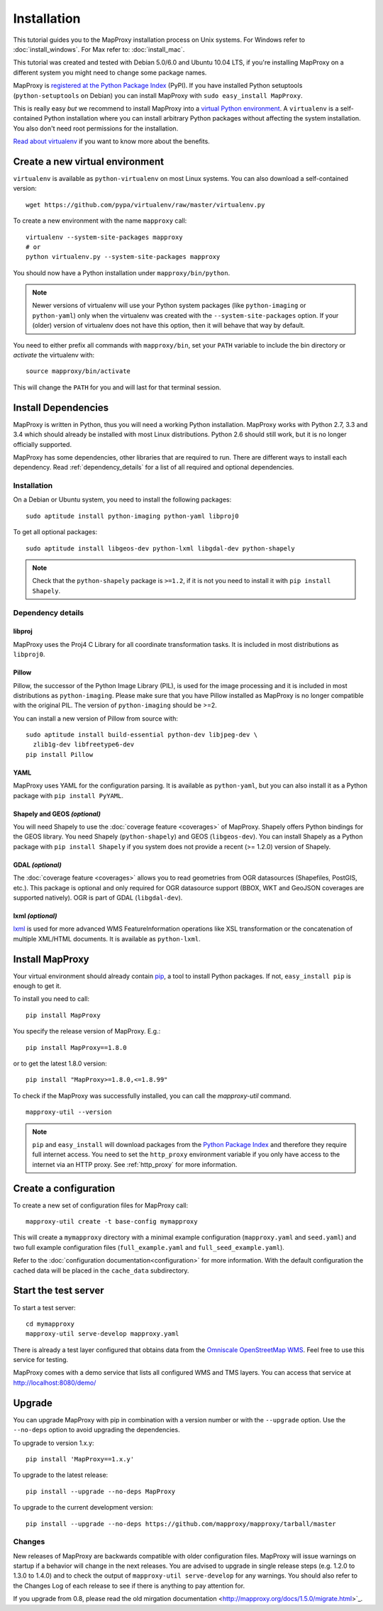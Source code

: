 Installation
============

This tutorial guides you to the MapProxy installation process on Unix systems. For Windows refer to :doc:`install_windows`. For Max refer to: :doc:`install_mac`.

This tutorial was created and tested with Debian 5.0/6.0 and Ubuntu 10.04 LTS, if you're installing MapProxy on a different system you might need to change some package names.

MapProxy is `registered at the Python Package Index <http://pypi.python.org/pypi/MapProxy>`_ (PyPI). If you have installed Python setuptools (``python-setuptools`` on Debian) you can install MapProxy with ``sudo easy_install MapProxy``.

This is really easy `but` we recommend to install MapProxy into a `virtual Python environment`_. A ``virtualenv`` is a self-contained Python installation where you can install arbitrary Python packages without affecting the system installation. You also don't need root permissions for the installation.

`Read about virtualenv <http://virtualenv.openplans.org/#what-it-does>`_ if you want to know more about the benefits.


.. _`virtual Python environment`: http://guide.python-distribute.org/virtualenv.html

Create a new virtual environment
--------------------------------

``virtualenv`` is available as ``python-virtualenv`` on most Linux systems. You can also download a self-contained version::

    wget https://github.com/pypa/virtualenv/raw/master/virtualenv.py

To create a new environment with the name ``mapproxy`` call::

    virtualenv --system-site-packages mapproxy
    # or
    python virtualenv.py --system-site-packages mapproxy

You should now have a Python installation under ``mapproxy/bin/python``.

.. note:: Newer versions of virtualenv will use your Python system packages (like ``python-imaging`` or ``python-yaml``) only when the virtualenv was created with the ``--system-site-packages`` option. If your (older) version of virtualenv does not have this option, then it will behave that way by default.

You need to either prefix all commands with ``mapproxy/bin``, set your ``PATH`` variable to include the bin directory or `activate` the virtualenv with::

    source mapproxy/bin/activate

This will change the ``PATH`` for you and will last for that terminal session.

.. _`distribute`: http://packages.python.org/distribute/

Install Dependencies
--------------------

MapProxy is written in Python, thus you will need a working Python installation. MapProxy works with Python 2.7, 3.3 and 3.4 which should already be installed with most Linux distributions. Python 2.6 should still work, but it is no longer officially supported.

MapProxy has some dependencies, other libraries that are required to run. There are different ways to install each dependency. Read :ref:`dependency_details` for a list of all required and optional dependencies.

Installation
^^^^^^^^^^^^

On a Debian or Ubuntu system, you need to install the following packages::

  sudo aptitude install python-imaging python-yaml libproj0

To get all optional packages::

  sudo aptitude install libgeos-dev python-lxml libgdal-dev python-shapely

.. note::
  Check that the ``python-shapely`` package is ``>=1.2``, if it is not
  you need to install it with ``pip install Shapely``.

.. _dependency_details:

Dependency details
^^^^^^^^^^^^^^^^^^

libproj
~~~~~~~
MapProxy uses the Proj4 C Library for all coordinate transformation tasks. It is included in most distributions as ``libproj0``.

.. _dependencies_pil:

Pillow
~~~~~~
Pillow, the successor of the Python Image Library (PIL), is used for the image processing and it is included in most distributions as ``python-imaging``. Please make sure that you have Pillow installed as MapProxy is no longer compatible with the original PIL. The version of ``python-imaging`` should be >=2.

You can install a new version of Pillow from source with::

  sudo aptitude install build-essential python-dev libjpeg-dev \
    zlib1g-dev libfreetype6-dev
  pip install Pillow


YAML
~~~~

MapProxy uses YAML for the configuration parsing. It is available as ``python-yaml``, but you can also install it as a Python package with ``pip install PyYAML``.

Shapely and GEOS *(optional)*
~~~~~~~~~~~~~~~~~~~~~~~~~~~~~
You will need Shapely to use the :doc:`coverage feature <coverages>` of MapProxy. Shapely offers Python bindings for the GEOS library. You need Shapely (``python-shapely``) and GEOS (``libgeos-dev``). You can install Shapely as a Python package with ``pip install Shapely`` if you system does not provide a recent (>= 1.2.0) version of Shapely.

GDAL *(optional)*
~~~~~~~~~~~~~~~~~
The :doc:`coverage feature <coverages>` allows you to read geometries from OGR datasources (Shapefiles, PostGIS, etc.). This package is optional and only required for OGR datasource support (BBOX, WKT and GeoJSON coverages are supported natively). OGR is part of GDAL (``libgdal-dev``).

.. _lxml_install:

lxml *(optional)*
~~~~~~~~~~~~~~~~~

`lxml`_ is used for more advanced WMS FeatureInformation operations like XSL transformation or the concatenation of multiple XML/HTML documents. It is available as ``python-lxml``.

.. _`lxml`: http://lxml.de

Install MapProxy
----------------

Your virtual environment should already contain `pip`_, a tool to install Python packages. If not, ``easy_install pip`` is enough to get it.

To install you need to call::

  pip install MapProxy

You specify the release version of MapProxy. E.g.::

  pip install MapProxy==1.8.0

or to get the latest 1.8.0 version::

  pip install "MapProxy>=1.8.0,<=1.8.99"

To check if the MapProxy was successfully installed, you can call the `mapproxy-util` command.
::

    mapproxy-util --version

.. _`pip`: http://pip.openplans.org/

.. note::

  ``pip`` and ``easy_install`` will download packages from the `Python Package Index <http://pypi.python.org>`_ and therefore they require full internet access. You need to set the ``http_proxy`` environment variable if you only have access to the internet via an HTTP proxy. See :ref:`http_proxy` for more information.

.. _create_configuration:

Create a configuration
----------------------

To create a new set of configuration files for MapProxy call::

    mapproxy-util create -t base-config mymapproxy

This will create a ``mymapproxy`` directory with a minimal example configuration (``mapproxy.yaml`` and ``seed.yaml``) and two full example configuration files (``full_example.yaml`` and ``full_seed_example.yaml``).

Refer to the :doc:`configuration documentation<configuration>` for more information. With the default configuration the cached data will be placed in the ``cache_data`` subdirectory.


Start the test server
---------------------

To start a test server::

    cd mymapproxy
    mapproxy-util serve-develop mapproxy.yaml

There is already a test layer configured that obtains data from the `Omniscale OpenStreetMap WMS`_. Feel free to use this service for testing.

MapProxy comes with a demo service that lists all configured WMS and TMS layers. You can access that service at http://localhost:8080/demo/

.. _`Omniscale OpenStreetMap WMS`: http://osm.omniscale.de/


Upgrade
-------

You can upgrade MapProxy with pip in combination with a version number or with the ``--upgrade`` option.
Use the ``--no-deps`` option to avoid upgrading the dependencies.

To upgrade to version 1.x.y::

  pip install 'MapProxy==1.x.y'


To upgrade to the latest release::

  pip install --upgrade --no-deps MapProxy


To upgrade to the current development version::

  pip install --upgrade --no-deps https://github.com/mapproxy/mapproxy/tarball/master


Changes
^^^^^^^

New releases of MapProxy are backwards compatible with older configuration files. MapProxy will issue warnings on startup if a behavior will change in the next releases. You are advised to upgrade in single release steps (e.g. 1.2.0 to 1.3.0 to 1.4.0) and to check the output of ``mapproxy-util serve-develop`` for any warnings. You should also refer to the Changes Log of each release to see if there is anything to pay attention for.

If you upgrade from 0.8, please read the old mirgation documentation <http://mapproxy.org/docs/1.5.0/migrate.html>`_.

